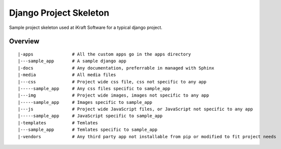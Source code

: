 ========================
Django Project Skeleton
========================

Sample project skeleton used at iKraft Software for a typical django
project.


Overview 
---------

::

   |-apps               # All the custom apps go in the apps directory 
   |---sample_app       # A sample django app
   |-docs               # Any documentation, preferrable in managed with Sphinx
   |-media              # All media files
   |---css              # Project wide css file, css not specific to any app
   |-----sample_app     # Any css files specific to sample_app
   |---img              # Project wide images, images not specific to any app
   |-----sample_app     # Images specific to sample_app
   |---js               # Project wide JavaScript files, or JavaScript not specific to any app
   |-----sample_app     # JavaScript specific to sample_app
   |-templates          # Temlates
   |---sample_app       # Temlates specific to sample_app
   |-vendors            # Any third party app not installable from pip or modified to fit project needs
